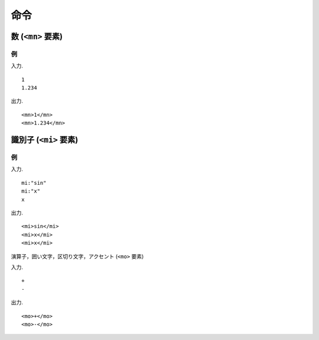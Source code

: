 命令
####

数 (``<mn>`` 要素)
**********************

例
======

入力. ::

    1
    1.234

出力. ::

    <mn>1</mn>
    <mn>1.234</mn>

識別子 (``<mi>`` 要素)
**********************

例
======

入力. ::

    mi:"sin"
    mi:"x"
    x

出力. ::

    <mi>sin</mi>
    <mi>x</mi>
    <mi>x</mi>

演算子，囲い文字，区切り文字，アクセント (``<mo>`` 要素)

入力. ::

    +
    -

出力. ::

    <mo>+</mo>
    <mo>-</mo>


